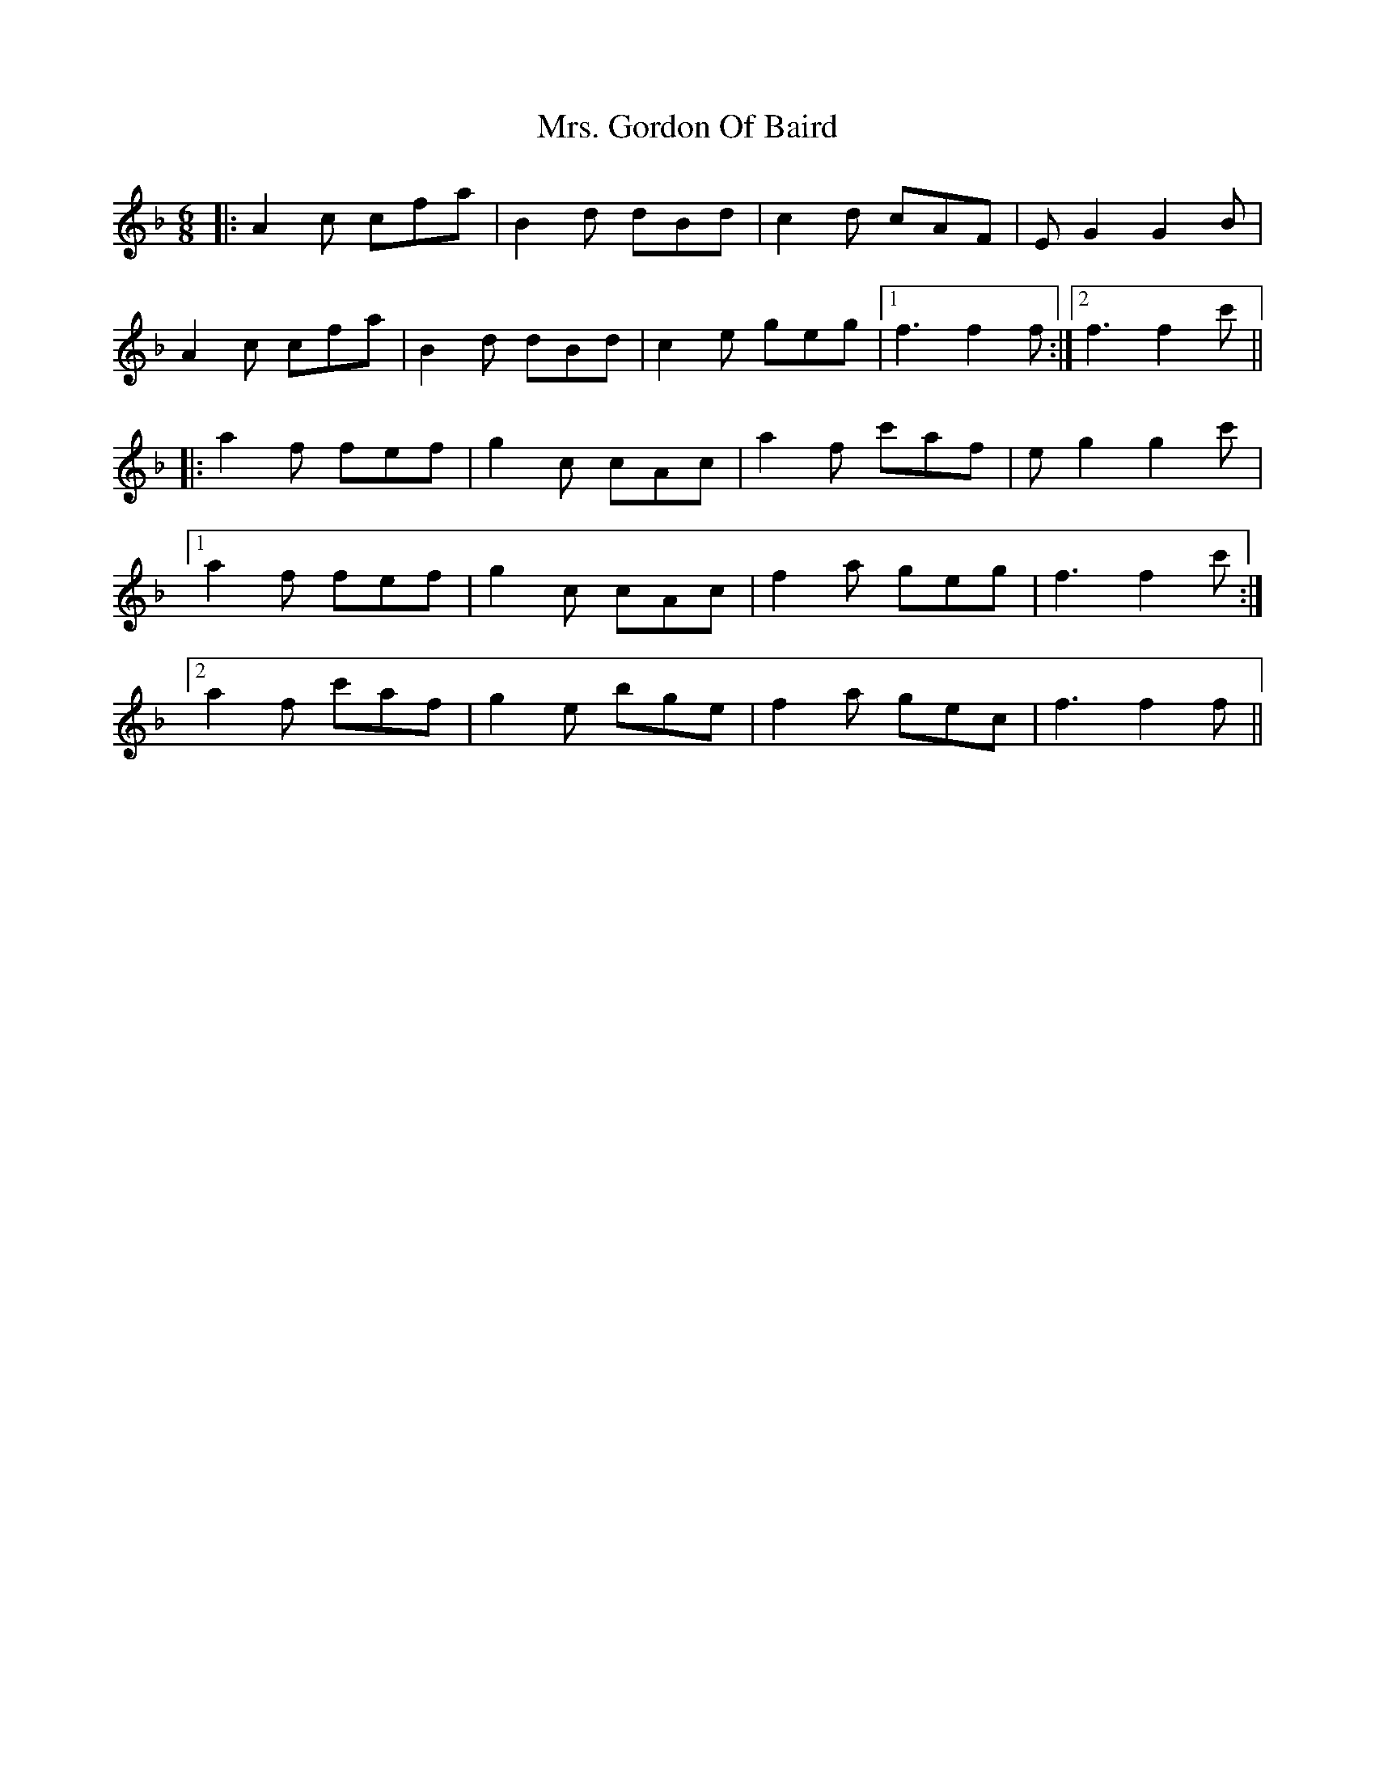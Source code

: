X: 28237
T: Mrs. Gordon Of Baird
R: jig
M: 6/8
K: Fmajor
|:A2c cfa|B2d dBd|c2d cAF|EG2 G2B|
A2c cfa|B2d dBd|c2e geg|1 f3 f2f:|2 f3 f2c'||
|:a2f fef|g2c cAc|a2f c'af|eg2 g2c'|
[1 a2f fef|g2c cAc|f2a geg|f3 f2c':|
[2 a2f c'af|g2e bge|f2a gec|f3 f2f||

